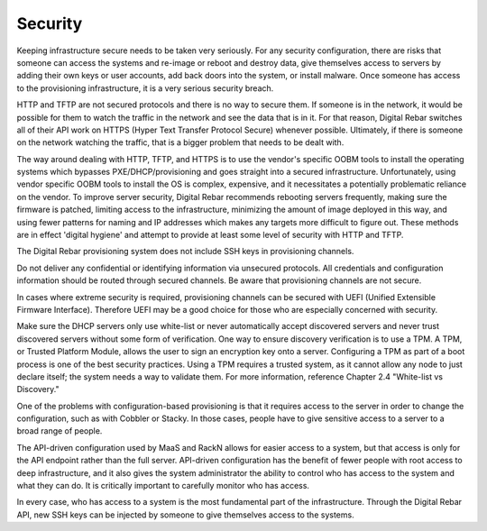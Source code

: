 



Security
========

Keeping infrastructure secure needs to be taken very seriously.  For any security configuration, there are risks that someone can access the systems and re-image or reboot and destroy data, give themselves access to servers by adding their own keys or user accounts, add back doors into the system, or install malware.  Once someone has access to the provisioning infrastructure, it is a very serious security breach.

HTTP and TFTP are not secured protocols and there is no way to secure them.  If someone is in the network, it would be possible for them to watch the traffic in the network and see the data that is in it.  For that reason, Digital Rebar switches all of their API work on HTTPS (Hyper Text Transfer Protocol Secure) whenever possible.  Ultimately, if there is someone on the network watching the traffic, that is a bigger problem that needs to be dealt with.  

The way around dealing with HTTP, TFTP, and HTTPS is to use the vendor's specific OOBM tools to install the operating systems which bypasses PXE/DHCP/provisioning and goes straight into a secured infrastructure.  Unfortunately, using vendor specific OOBM tools to install the OS is complex, expensive, and it necessitates a potentially problematic reliance on the vendor.  To improve server security, Digital Rebar recommends rebooting servers frequently, making sure the firmware is patched, limiting access to the infrastructure, minimizing the amount of image deployed in this way, and using fewer patterns for naming and IP addresses which makes any targets more difficult to figure out.  These methods are in effect 'digital hygiene' and attempt to provide at least some level of security with HTTP and TFTP.  

The Digital Rebar provisioning system does not include SSH keys in provisioning channels.

Do not deliver any confidential or identifying information via unsecured protocols.  All credentials and configuration information should be routed through secured channels.  Be aware that provisioning channels are not secure.  

In cases where extreme security is required, provisioning channels can be secured with UEFI (Unified Extensible Firmware Interface).  Therefore UEFI may be a good choice for those who are especially concerned with security.  

Make sure the DHCP servers only use white-list or never automatically accept discovered servers and never trust discovered servers without some form of verification.  One way to ensure discovery verification is to use a TPM.  A TPM, or Trusted Platform Module, allows the user to sign an encryption key onto a server.  Configuring a TPM as part of a boot process is one of the best security practices.  Using a TPM requires a trusted system, as it cannot allow any node to just declare itself; the system needs a way to validate them.  For more information, reference Chapter 2.4 "White-list vs Discovery."

One of the problems with configuration-based provisioning is that it requires access to the server in order to change the configuration, such as with Cobbler or Stacky.  In those cases, people have to give sensitive access to a server to a broad range of people.  

The API-driven configuration used by MaaS and RackN allows for easier access to a system, but that access is only for the API endpoint rather than the full server.  API-driven configuration has the benefit of fewer people with root access to deep infrastructure, and it also gives the system administrator the ability to control who has access to the system and what they can do.  It is critically important to carefully monitor who has access. 

In every case, who has access to a system is the most fundamental part of the infrastructure.  Through the Digital Rebar API, new SSH keys can be injected by someone to give themselves access to the systems.